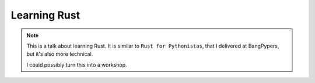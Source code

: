 .. _talks-learning-rust:

==========================================
Learning Rust
==========================================

.. note::

  This is a talk about learning Rust. It is similar to ``Rust for Pythonistas``,
  that I delivered at BangPypers, but it's also more technical.

  I could possibly turn this into a workshop.
